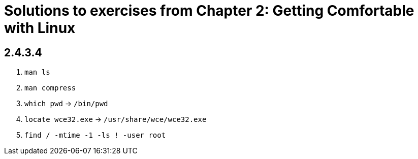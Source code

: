 = Solutions to exercises from Chapter 2: Getting Comfortable with Linux

== 2.4.3.4

1. `man ls`
2. `man compress`
3. `which pwd` -> `/bin/pwd`
4. `locate wce32.exe` -> `/usr/share/wce/wce32.exe`
5. `find / -mtime -1 -ls ! -user root`
